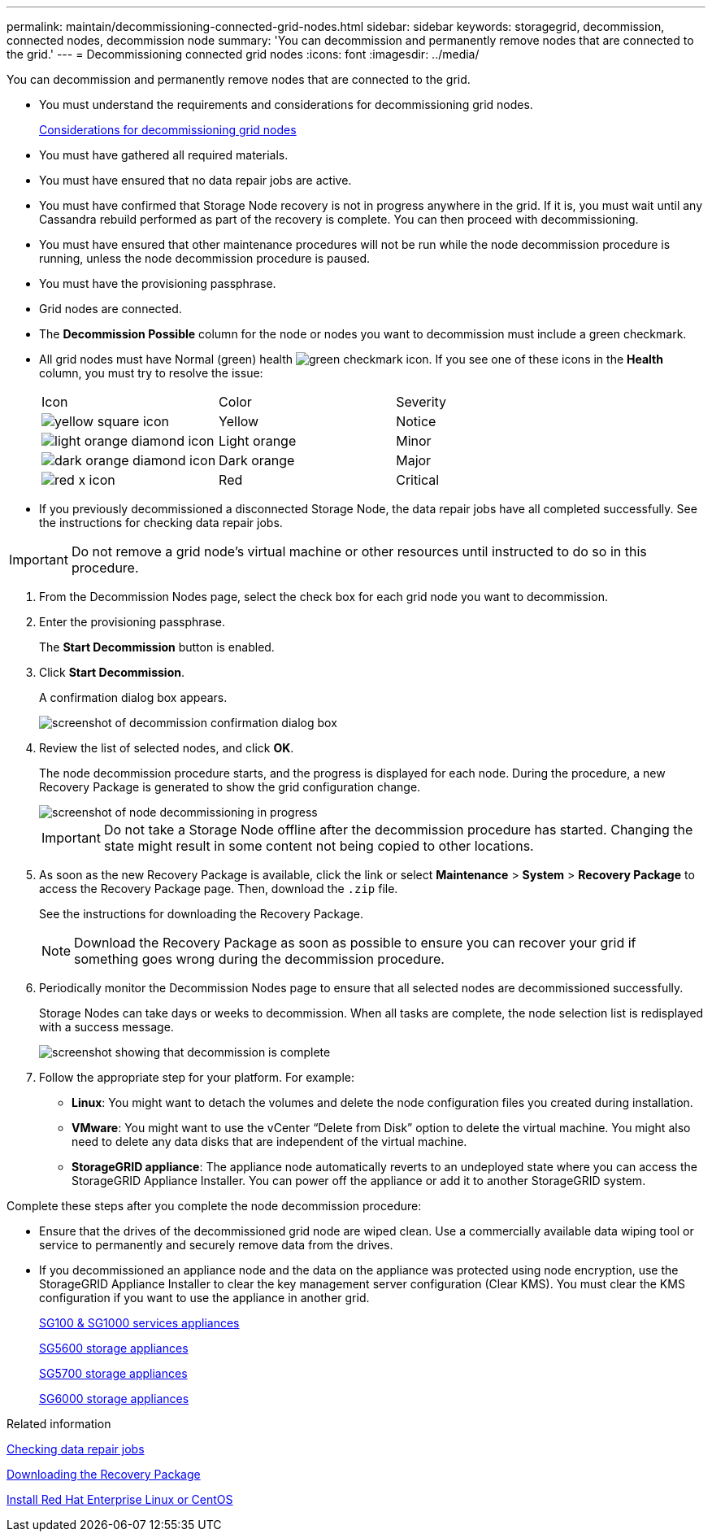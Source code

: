 ---
permalink: maintain/decommissioning-connected-grid-nodes.html
sidebar: sidebar
keywords: storagegrid, decommission, connected nodes, decommission node
summary: 'You can decommission and permanently remove nodes that are connected to the grid.'
---
= Decommissioning connected grid nodes
:icons: font
:imagesdir: ../media/

[.lead]
You can decommission and permanently remove nodes that are connected to the grid.

* You must understand the requirements and considerations for decommissioning grid nodes.
+
xref:considerations-for-decommissioning-grid-nodes.adoc[Considerations for decommissioning grid nodes]

* You must have gathered all required materials.
* You must have ensured that no data repair jobs are active.
* You must have confirmed that Storage Node recovery is not in progress anywhere in the grid. If it is, you must wait until any Cassandra rebuild performed as part of the recovery is complete. You can then proceed with decommissioning.
* You must have ensured that other maintenance procedures will not be run while the node decommission procedure is running, unless the node decommission procedure is paused.
* You must have the provisioning passphrase.
* Grid nodes are connected.
* The *Decommission Possible* column for the node or nodes you want to decommission must include a green checkmark.
* All grid nodes must have Normal (green) health image:../media/icon_alarn_green_checkmark.gif[green checkmark icon]. If you see one of these icons in the *Health* column, you must try to resolve the issue:
+
|===
| Icon| Color| Severity
a|
image:../media/icon_alarm_yellow_notice.gif[yellow square icon]
a|
Yellow
a|
Notice
a|
image:../media/icon_alarm_light_orange_minor.gif[light orange diamond icon]
a|
Light orange
a|
Minor
a|
image:../media/icon_alarm_orange_major.gif[dark orange diamond icon]
a|
Dark orange
a|
Major
a|
image:../media/icon_alarm_red_critical.gif[red x icon]
a|
Red
a|
Critical
|===

* If you previously decommissioned a disconnected Storage Node, the data repair jobs have all completed successfully. See the instructions for checking data repair jobs.

IMPORTANT: Do not remove a grid node's virtual machine or other resources until instructed to do so in this procedure.

. From the Decommission Nodes page, select the check box for each grid node you want to decommission.
. Enter the provisioning passphrase.
+
The *Start Decommission* button is enabled.

. Click *Start Decommission*.
+
A confirmation dialog box appears.
+
image::../media/decommission_confirmation.gif[screenshot of decommission confirmation dialog box]

. Review the list of selected nodes, and click *OK*.
+
The node decommission procedure starts, and the progress is displayed for each node. During the procedure, a new Recovery Package is generated to show the grid configuration change.
+
image::../media/decommission_nodes_procedure_in_progress.png[screenshot of node decommissioning in progress]
+
IMPORTANT: Do not take a Storage Node offline after the decommission procedure has started. Changing the state might result in some content not being copied to other locations.

. As soon as the new Recovery Package is available, click the link or select *Maintenance* > *System* > *Recovery Package* to access the Recovery Package page. Then, download the `.zip` file.
+
See the instructions for downloading the Recovery Package.
+
NOTE: Download the Recovery Package as soon as possible to ensure you can recover your grid if something goes wrong during the decommission procedure.

. Periodically monitor the Decommission Nodes page to ensure that all selected nodes are decommissioned successfully.
+
Storage Nodes can take days or weeks to decommission. When all tasks are complete, the node selection list is redisplayed with a success message.
+
image::../media/decommission_nodes_procedure_complete.png[screenshot showing that decommission is complete]

. Follow the appropriate step for your platform. For example:
 ** *Linux*: You might want to detach the volumes and delete the node configuration files you created during installation.
 ** *VMware*: You might want to use the vCenter "`Delete from Disk`" option to delete the virtual machine. You might also need to delete any data disks that are independent of the virtual machine.
 ** *StorageGRID appliance*: The appliance node automatically reverts to an undeployed state where you can access the StorageGRID Appliance Installer. You can power off the appliance or add it to another StorageGRID system.

Complete these steps after you complete the node decommission procedure:

* Ensure that the drives of the decommissioned grid node are wiped clean. Use a commercially available data wiping tool or service to permanently and securely remove data from the drives.
* If you decommissioned an appliance node and the data on the appliance was protected using node encryption, use the StorageGRID Appliance Installer to clear the key management server configuration (Clear KMS). You must clear the KMS configuration if you want to use the appliance in another grid.
+
xref:../sg100-1000/index.adoc[SG100 & SG1000 services appliances]
+
xref:../sg5600/index.adoc[SG5600 storage appliances]
+
xref:../sg5700/index.adoc[SG5700 storage appliances]
+
xref:../sg6000/index.adoc[SG6000 storage appliances]

.Related information

xref:checking-data-repair-jobs.adoc[Checking data repair jobs]

xref:downloading-recovery-package.adoc[Downloading the Recovery Package]

xref:../rhel/index.adoc[Install Red Hat Enterprise Linux or CentOS]
